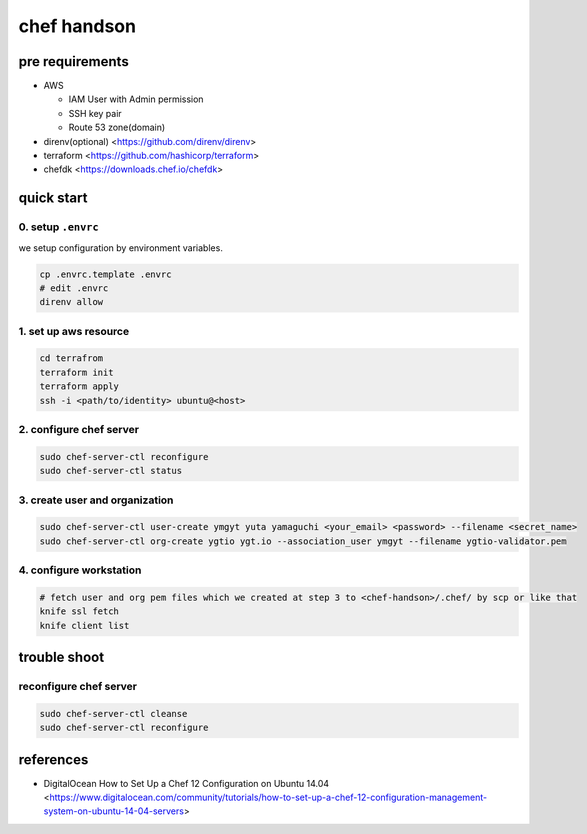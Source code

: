 ==============
 chef handson
==============


pre requirements
================

- AWS

  - IAM User with Admin permission
  - SSH key pair
  - Route 53 zone(domain)

- direnv(optional) <https://github.com/direnv/direnv>
- terraform <https://github.com/hashicorp/terraform>
- chefdk <https://downloads.chef.io/chefdk>


quick start
===========

0. setup ``.envrc``
-------------------


we setup configuration by environment variables.

.. code-block:: bash

   cp .envrc.template .envrc
   # edit .envrc
   direnv allow

1. set up aws resource
----------------------

.. code-block:: bash

   cd terrafrom
   terraform init
   terraform apply
   ssh -i <path/to/identity> ubuntu@<host>


2. configure chef server
------------------------

.. code-block:: bash

   sudo chef-server-ctl reconfigure
   sudo chef-server-ctl status                

                
3. create user and organization
-------------------------------

.. code-block:: bash

   sudo chef-server-ctl user-create ymgyt yuta yamaguchi <your_email> <password> --filename <secret_name>
   sudo chef-server-ctl org-create ygtio ygt.io --association_user ymgyt --filename ygtio-validator.pem

                
4. configure workstation
------------------------

.. code-block::

   # fetch user and org pem files which we created at step 3 to <chef-handson>/.chef/ by scp or like that
   knife ssl fetch
   knife client list


trouble shoot
=============

reconfigure chef server
-----------------------

.. code-block:: bash

   sudo chef-server-ctl cleanse
   sudo chef-server-ctl reconfigure                
                   

references
==========

- DigitalOcean How to Set Up a Chef 12 Configuration on Ubuntu 14.04 <https://www.digitalocean.com/community/tutorials/how-to-set-up-a-chef-12-configuration-management-system-on-ubuntu-14-04-servers>
